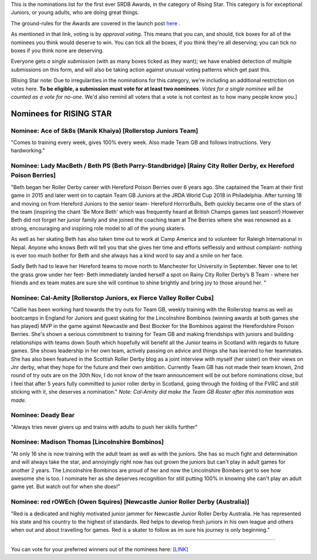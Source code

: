 .. title: The First SRDB Awards - RisingStar
.. slug: srdbawards-risingstar-2019
.. date: 2019-12-11 09:45:00 UTC+00:00
.. tags: scottish roller derby blog, awards, end of year, votes, rising star
.. category:
.. link:
.. description:
.. type: text
.. author: SRD

This is the nominations list for the first ever SRDB Awards, in the category of Rising Star. This category is for exceptional Juniors, or young adults, who are doing great things.

The ground-rules for the Awards are covered in the launch post `here`_ .

.. _here: https://www.scottishrollerderbyblog.com/posts/2019/11/srdbawards-nom-2019/

As mentioned in that link, voting is by *approval voting*.
This means that you can, and should, tick boxes for all of the nominees you think would deserve to win. You can tick all the boxes, if you think they're all deserving; you can tick no boxes if you think none are deserving.

Everyone gets *a single submission* (with as many boxes ticked as they want); we have enabled detection of multiple submissions on this form, and will also be taking action against unusual voting patterns which get past this.

[Rising Star note: Due to irregularities in the nominations for this category, we're including an additional restriction on votes here. **To be eligible, a submission must vote for at least two nominees**. *Votes for a single nominee will be counted as a vote for no-one.*  We'd also remind all voters that a vote is not contest as to how many people know you.]

Nominees for RISING STAR
--------------------------

Nominee: Ace of Sk8s (Manik Khaiya) [Rollerstop Juniors Team]
================================================================

"Comes to training every week, gives 100% every week. Also made Team GB and follows instructions. Very hardworking."

Nominee: Lady MacBeth / Beth PS (Beth Parry-Standbridge) [Rainy City Roller Derby, ex Hereford Poison Berries]
=================================================================================================================

"Beth began her Roller Derby career with Hereford Poison Berries over 6 years ago. She captained the Team at their first game in 2015 and later went on to captain Team GB Juniors at the JRDA World Cup 2018 in Philadelphia.
After turning 18 and moving on from Hereford Juniors to the senior team- Hereford HorrorBulls, Beth quickly became one of the stars of the team (inspiring the chant 'Be More Beth' which was frequently heard at British Champs games last season!)  However Beth did not forget her junior family and she joined the coaching team at The Berries where she was renowned as a strong, encouraging and inspiring role model to all of the young skaters.

As well as her skating Beth has also taken time out to work at Camp America and to volunteer for Raleigh International in Nepal. Anyone who knows Beth will tell you that she gives her time and efforts selflessly and without complaint- nothing is ever too much bother for Beth and she always has a kind word to say and a smile on her face.

Sadly Beth had to leave her Hereford teams to move north to Manchester for University in September.  Never one to let the grass grow under her feet- Beth immediately landed herself a spot on Rainy City Roller Derby’s B Team - where her friends and ex team mates are sure she will continue to shine brightly and bring joy to those around her. "

Nominee: Cal-Amity [Rollerstop Juniors, ex Fierce Valley Roller Cubs]
==========================================================================

"Callie has been working hard towards the try outs for Team GB, weekly training with the Rollerstop teams as well as bootcamps in England for Juniors and guest skating for the Lincolnshire Bombinos (winning awards at both games she has played) MVP in the game against Newcastle and Best Blocker for the Bombinos against the Herefordshire Poison Berries.
She's shown a serious commitment to training for Team GB and making friendships with juniors and building relationships with teams down South which hopefully will benefit all the Junior teams in Scotland with regards to future games. She shows leadership in her own team, actively passing on advice and things she has learned to her teammates. She has also been featured in the Scottish Roller Derby blog as a joint interview with myself (her sister) on their views on Jnr derby, what they hope for the future and their own ambition.
Currently Team GB has not made their team known, 2nd round of try outs are on the 30th Nov, I do not know of the team announcement will be out before nominations close, but I feel that after 5 years fully committed to junior roller derby in Scotland, going through the folding of the FVRC and still sticking with it, she deserves a nomination." *Note: Cal-Amity did make the Team GB Roster after this nomination was made.*

Nominee: Deady Bear
====================================

"Always tries never givers up and trains with adults to push her skills further"

Nominee: Madison Thomas [Lincolnshire Bombinos]
=================================================

"At only 16 she is now training with the adult team as well as with the juniors. She has so much fight and determination and will always take the star, and annoyingly right now has out grown the juniors but can't play in adult games for another 2 years.
The Lincolnshire Bombinos are proud of her and now the Lincolnshire Bombers get to see how awesome she is too.
I nominate her as she deserves recognition for still putting 100% in knowing she can't play an adult game yet. But watch out for when she does!"

Nominee: red rOWEch (Owen Squires) [Newcastle Junior Roller Derby (Australia)]
===================================================================================

"Red is a dedicated and highly motivated junior jammer for Newcastle Junior Roller Derby Australia.  He has represented his state and his country to the highest of standards.  Red helps to develop fresh juniors in his own league and others when out and about travelling for games. Red is a skater to follow as im sure his journey is only beginning."


----

You can vote for your preferred winners out of the nominees here: `[LINK]`__

.. __: https://docs.google.com/forms/d/e/1FAIpQLScWv7OZNeW1lfGyVRozkJ2U1VgU0508n_SA0Ce3qjBFLQUR3g/viewform?usp=sf_link
